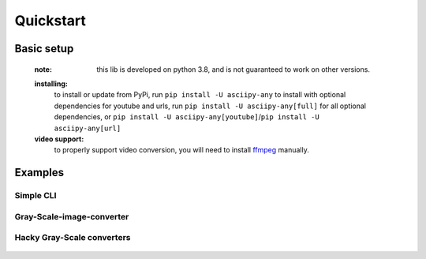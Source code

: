 .. highlight:: python

Quickstart
===========

Basic setup
------------
    :note: this lib is developed on python 3.8, and is not guaranteed to work on other versions.

    **installing:**
        to install or update from PyPi, run ``pip install -U asciipy-any``
        to install with optional dependencies for youtube and urls, run ``pip install -U asciipy-any[full]`` for all optional dependencies, or ``pip install -U asciipy-any[youtube]``/``pip install -U asciipy-any[url]``

    **video support:**
        to properly support video conversion, you will need to install `ffmpeg <https://ffmpeg.org/download.html>`_ manually.

Examples
---------

**Simple CLI**
~~~~~~~~~~~~~~~

    .. code-block:: python
        :linenos:

        from asciipy import ImageConverter, BackgroundConfig
        import sys

        back = BackgroundConfig(enabled=True, alpha=True)
        # create a background config that copys the sources alpha channel

        img = ImageConverter(None, back)
        # instantiate an image converter with the standard config, and the custom background config

        img.convert(sys.argv[1], './ascii.png')
        # convert an image from a path passed as an argument

        print(f"{sys.argv[1]} converted and written to ./ascii.png")

**Gray-Scale-image-converter**
~~~~~~~~~~~~~~~~~~~~~~~~~~~~~~~

    .. code-block:: python
        :linenos:

        from asciipy import ImageConverter, ConverterConfig, BackgroundConfig
        from typing import Tuple
        import sys

        conf = ConverterConfig(transparent=True)
        back = BackgroundConfig(enabled=True, alpha=True, darken=1)
        # create our custom configs


        # create a custom converter class that creates grayscale images
        class GrayScaleImage(ImageConverter):
            def _get_back_color(self, col: Tuple[int, int, int, int]) -> Tuple[int, int, int, int]:
                gray = 0
                for i in col:
                    gray += i
                gray = round(gray / 3)
                dark = self._darken_rgb(gray, gray, gray)
                return *dark, col[3]

            def _get_color(self, col: Tuple[int, int, int, int]) -> Tuple[int, int, int, int]:
                gray = 0
                for i in col:
                    gray += i
                gray = round(gray / 3)
                return (gray, gray, gray, col[3])

        img = GrayScaleImage(conf, back) # instantiate our custom converter

        img.convert(sys.argv[1], 'gray.png') # convert an image from a path passed as an argument

        print(f"{sys.argv[1]} converted and written to ./gray.png")

**Hacky Gray-Scale converters**
~~~~~~~~~~~~~~~~~~~~~~~~~~~~~~~~

    .. code-block:: python
        :linenos:

        from asciipy import BaseConverter, ImageConverter, VideoConverter, ConverterConfig
        from typing import Tuple
        import sys

        conf = ConverterConfig(transparent=True)

        def _get_color(self, col: Tuple[int, int, int, int]) -> Tuple[int, int, int, int]:
            gray = 0
            for i in col:
                gray += i
            gray = round(gray / 3)
            return (gray, gray, gray, col[3])

        BaseConverter._get_color = _get_color
        # doing it this way allows us to change behavior for all converters 
        # without having to inherit from them, or modify each separately.


        im = ImageConverter(conf)

        im.convert(sys.argv[1], './gray.png')

        vid = VideoConverter(conf)

        vid.convert(sys.argv[2], './gray.mp4')